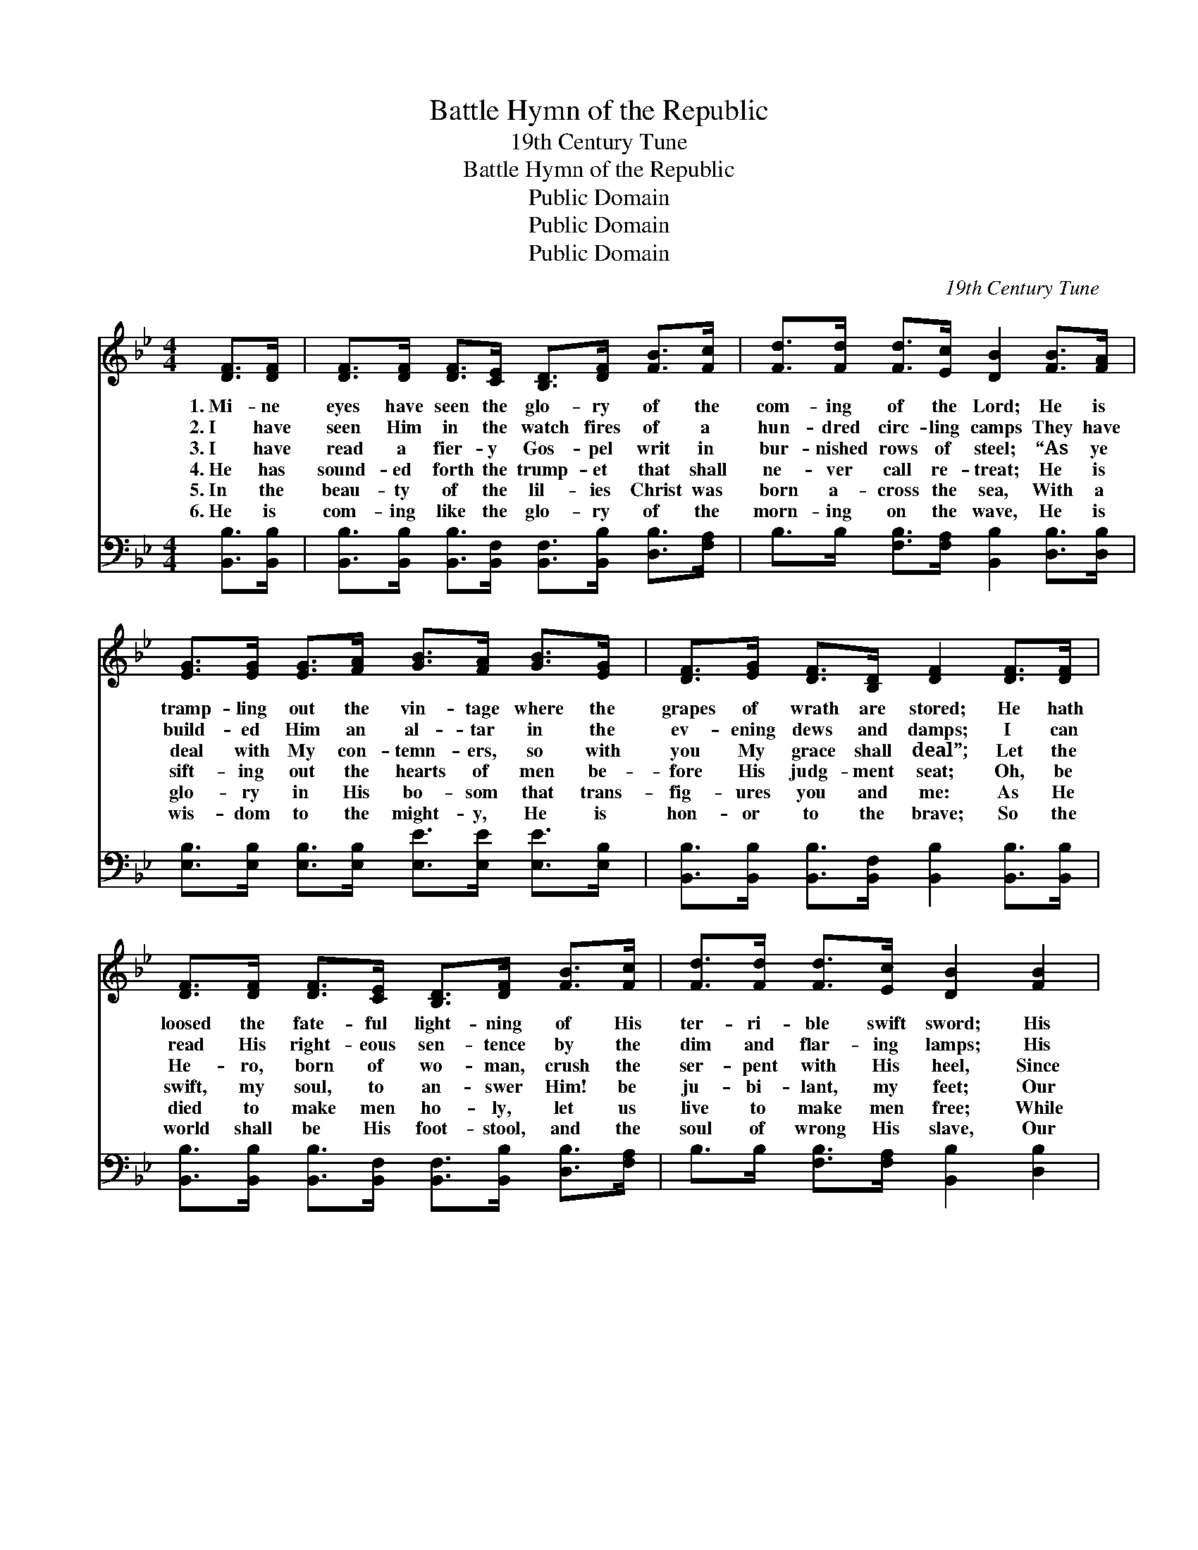 X:1
T:Battle Hymn of the Republic
T:19th Century Tune
T:Battle Hymn of the Republic
T:Public Domain
T:Public Domain
T:Public Domain
C:19th Century Tune
Z:Public Domain
%%score 1 ( 2 3 )
L:1/8
M:4/4
K:Bb
V:1 treble 
V:2 bass 
V:3 bass 
V:1
 [DF]>[DF] | [DF]>[DF] [DF]>[CE] [B,D]>[DF] [FB]>[Fc] | [Fd]>[Fd] [Fd]>[Ec] [DB]2 [FB]>[FA] | %3
w: 1.~Mi- ne|eyes have seen the glo- ry of the|com- ing of the Lord; He is|
w: 2.~I have|seen Him in the watch fires of a|hun- dred circ- ling camps They have|
w: 3.~I have|read a fier- y Gos- pel writ in|bur- nished rows of steel; “As ye|
w: 4.~He has|sound- ed forth the trump- et that shall|ne- ver call re- treat; He is|
w: 5.~In the|beau- ty of the lil- ies Christ was|born a- cross the sea, With a|
w: 6.~He is|com- ing like the glo- ry of the|morn- ing on the wave, He is|
 [EG]>[EG] [EG]>[FA] [GB]>[FA] [GB]>[EG] | [DF]>[EG] [DF]>[B,D] [DF]2 [DF]>[DF] | %5
w: tramp- ling out the vin- tage where the|grapes of wrath are stored; He hath|
w: build- ed Him an al- tar in the|ev- ening dews and damps; I can|
w: deal with My con- temn- ers, so with|you My grace shall deal”; Let the|
w: sift- ing out the hearts of men be-|fore His judg- ment seat; Oh, be|
w: glo- ry in His bo- som that trans-|fig- ures you and me: As He|
w: wis- dom to the might- y, He is|hon- or to the brave; So the|
 [DF]>[DF] [DF]>[CE] [B,D]>[DF] [FB]>[Fc] | [Fd]>[Fd] [Fd]>[Ec] [DB]2 [FB]2 | %7
w: loosed the fate- ful light- ning of His|ter- ri- ble swift sword; His|
w: read His right- eous sen- tence by the|dim and flar- ing lamps; His|
w: He- ro, born of wo- man, crush the|ser- pent with His heel, Since|
w: swift, my soul, to an- swer Him! be|ju- bi- lant, my feet; Our|
w: died to make men ho- ly, let us|live to make men free; While|
w: world shall be His foot- stool, and the|soul of wrong His slave, Our|
 [Gc]2 [Gc]2 [FB]2 [EA]2 | [DB]8 | [DF]3 [CE] [B,D]>[DF] [FB]>[Fc] | [Fd]4 [FB]4 | %11
w: truth is march- ing|on.|Glo- ry! Glo- ry! Hal- le-|lu- jah!|
w: day is march- ing|on.|Glo- ry! Glo- ry! Hal- le-|lu- jah!|
w: God is march- ing|on.|Glo- ry! Glo- ry! Hal- le-|lu- jah!|
w: God is march- ing|on.|Glo- ry! Glo- ry! Hal- le-|lu- jah!|
w: God is march- ing|on.|Glo- ry! Glo- ry! Hal- le-|lu- jah!|
w: God is march- ing|on.|Glo- ry! Glo- ry! Hal- le-|lu- jah!|
 [EG]3 [FA] [GB]>[FA] [GB]>[EG] | [DF]4 [B,D]4 | [DF]3 [CE] [B,D]>[DF] [FB]>[Fc] | %14
w: Glo- ry! Glo- ry! Hal- le-|lu- jah!|Glo- ry! Glo- ry! Hal- le-|
w: Glo- ry! Glo- ry! Hal- le-|lu- jah!|Glo- ry! Glo- ry! Hal- le-|
w: Glo- ry! Glo- ry! Hal- le-|lu- jah!|Glo- ry! Glo- ry! Hal- le-|
w: Glo- ry! Glo- ry! Hal- le-|lu- jah!|Glo- ry! Glo- ry! Hal- le-|
w: Glo- ry! Glo- ry! Hal- le-|lu- jah!|Glo- ry! Glo- ry! Hal- le-|
w: Glo- ry! Glo- ry! Hal- le-|lu- jah!|Glo- ry! Glo- ry! Hal- le-|
 [Fd]4 [FB]2 [FB]2 | [Gc]2 [Gc]2 [FB]2 [EA]2 | [DB]8 |] %17
w: lu- jah! His|truth is march- ing|on.|
w: lu- jah! His|day is march- ing|on.|
w: lu- jah! Since|God is march- ing|on.|
w: lu- jah! Our|God is march- ing|on.|
w: lu- jah! While|God is march- ing|on.|
w: lu- jah! Our|God is march- ing|on.|
V:2
 [B,,B,]>[B,,B,] | [B,,B,]>[B,,B,] [B,,B,]>[B,,F,] [B,,F,]>[B,,B,] [D,B,]>[F,A,] | %2
 B,>B, [F,B,]>[F,A,] [B,,B,]2 [D,B,]>[D,B,] | %3
 [E,B,]>[E,B,] [E,B,]>[E,B,] [E,E]>[E,E] [E,E]>[E,B,] | %4
 [B,,B,]>[B,,B,] [B,,B,]>[B,,F,] [B,,B,]2 [B,,B,]>[B,,B,] | %5
 [B,,B,]>[B,,B,] [B,,B,]>[B,,F,] [B,,F,]>[B,,B,] [D,B,]>[F,A,] | %6
 B,>B, [F,B,]>[F,A,] [B,,B,]2 [D,B,]2 | [E,B,]2 [E,E]2 [F,D]2 [F,C]2 | [B,,B,]8 | %9
 [B,,B,]3 [B,,F,] [B,,F,]>[B,,B,] [D,B,]>[F,A,] | B,4 [D,B,]4 | %11
 [E,B,]3 [E,B,] [E,B,]>[E,B,] [E,B,]>[E,B,] | [B,,B,]4 [B,,F,]4 | %13
 [B,,B,]3 [B,,F,] [B,,F,]>[B,,B,] [D,B,]>[F,A,] | B,4 [D,B,]2 [D,B,]2 | %15
 [E,B,]2 [E,E]2 [F,D]2 [F,C]2 | [B,,B,]8 |] %17
V:3
 x2 | x8 | x8 | x8 | x8 | x8 | x8 | x8 | x8 | x8 | B,4 x4 | x8 | x8 | x8 | B,4 x4 | x8 | x8 |] %17

